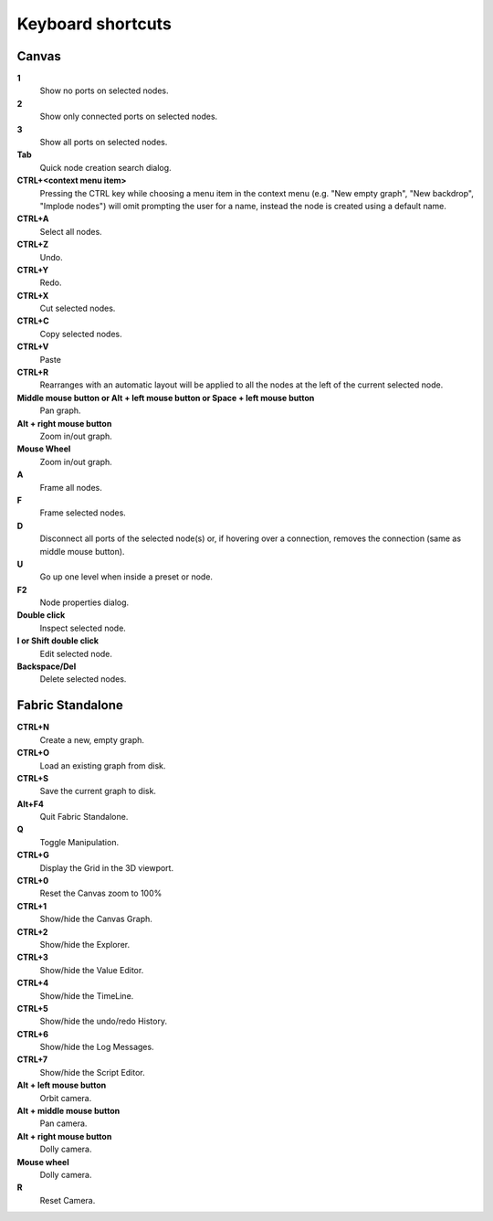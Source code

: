 .. _canvas-user-guide-shortcuts:

Keyboard shortcuts
===============================

Canvas
----------------------

**1**
  Show no ports on selected nodes.
  
**2**
  Show only connected ports on selected nodes.
  
**3**
  Show all ports on selected nodes.
  
**Tab**
  Quick node creation search dialog.

**CTRL+<context menu item>**
  Pressing the CTRL key while choosing a menu item in the context menu (e.g. "New empty graph", "New backdrop", "Implode nodes") will omit prompting the user for a name, instead the node is created using a default name.

**CTRL+A**
  Select all nodes.

**CTRL+Z**
  Undo.

**CTRL+Y**
  Redo.

**CTRL+X**
  Cut selected nodes.

**CTRL+C**
  Copy selected nodes.

**CTRL+V**
  Paste
  
**CTRL+R**
  Rearranges with an automatic layout will be applied to all the nodes at the left of the current selected node.

**Middle mouse button or Alt + left mouse button or Space + left mouse button**
  Pan graph.

**Alt + right mouse button**
  Zoom in/out graph.

**Mouse Wheel**
  Zoom in/out graph.

**A**
  Frame all nodes.

**F**
  Frame selected nodes.

**D**
  Disconnect all ports of the selected node(s) or, if hovering over a connection, removes the connection (same as middle mouse button).

**U**
  Go up one level when inside a preset or node.

**F2**
  Node properties dialog.
 
**Double click**
  Inspect selected node.
  
**I or Shift double click**
  Edit selected node.

**Backspace/Del**
  Delete selected nodes.
  

Fabric Standalone
----------------------

**CTRL+N**
  Create a new, empty graph.

**CTRL+O**
  Load an existing graph from disk.

**CTRL+S**
  Save the current graph to disk.

**Alt+F4**
  Quit Fabric Standalone.

**Q**
  Toggle Manipulation.

**CTRL+G**
  Display the Grid in the 3D viewport.

**CTRL+0**
  Reset the Canvas zoom to 100%

**CTRL+1**
  Show/hide the Canvas Graph.

**CTRL+2**
  Show/hide the Explorer.

**CTRL+3**
  Show/hide the Value Editor.

**CTRL+4**
  Show/hide the TimeLine.

**CTRL+5**
  Show/hide the undo/redo History.

**CTRL+6**
  Show/hide the Log Messages.

**CTRL+7**
  Show/hide the Script Editor.

**Alt + left mouse button**
  Orbit camera.

**Alt + middle mouse button**
  Pan camera.

**Alt + right mouse button**
  Dolly camera.

**Mouse wheel**
  Dolly camera.

**R**
  Reset Camera.
